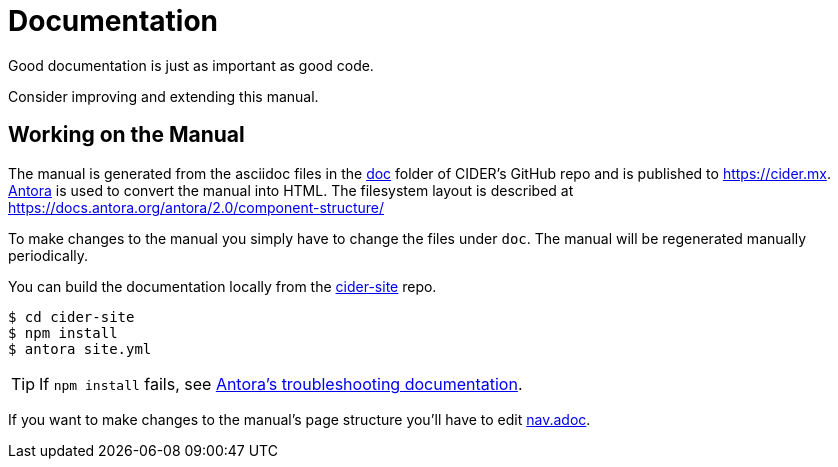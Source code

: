 = Documentation

Good documentation is just as important as good code.

Consider improving and extending this manual.

== Working on the Manual

The manual is generated from the asciidoc files in the link:https://github.com/clojure-emacs/cider/tree/master/doc[doc] folder of CIDER's GitHub repo and is published to https://cider.mx.
link:https://antora.org[Antora] is used to convert the manual into HTML.
The filesystem layout is described at https://docs.antora.org/antora/2.0/component-structure/

To make changes to the manual you simply have to change the files under `doc`.
The manual will be regenerated manually periodically.

You can build the documentation locally from the link:https://github.com/clojure-emacs/cider-site[cider-site] repo.

[source,shell]
----
$ cd cider-site
$ npm install
$ antora site.yml
----

TIP: If `npm install` fails, see link:https://docs.antora.org/antora/2.0/install/troubleshoot-nodegit/[Antora's troubleshooting documentation].

If you want to make changes to the manual's page structure you'll have to edit
link:https://github.com/clojure-emacs/cider/blob/master/doc/modules/ROOT/nav.adoc[nav.adoc].
